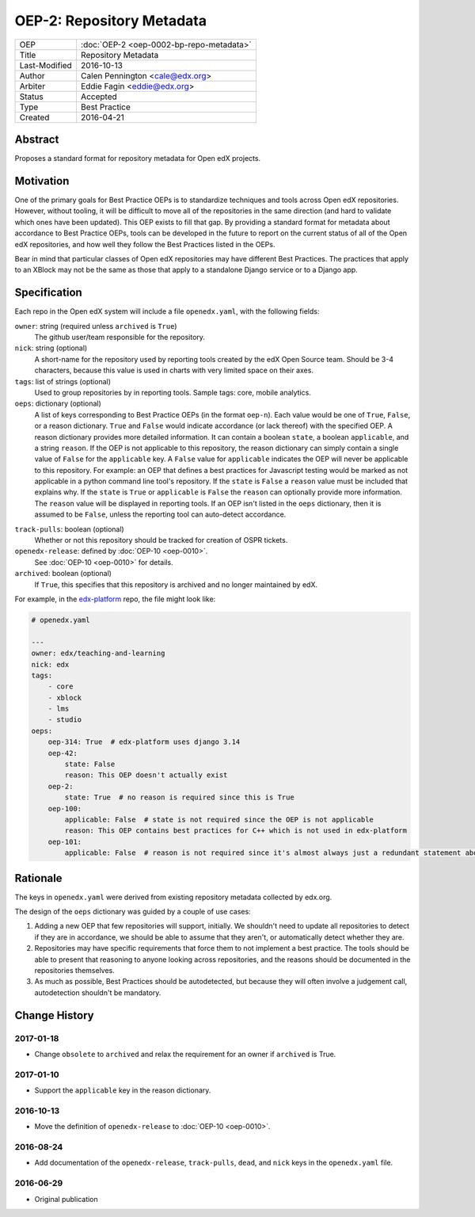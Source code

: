 ==========================
OEP-2: Repository Metadata
==========================

+---------------+-------------------------------------------+
| OEP           | :doc:`OEP-2 <oep-0002-bp-repo-metadata>`  |
+---------------+-------------------------------------------+
| Title         | Repository Metadata                       |
+---------------+-------------------------------------------+
| Last-Modified | 2016-10-13                                |
+---------------+-------------------------------------------+
| Author        | Calen Pennington <cale@edx.org>           |
+---------------+-------------------------------------------+
| Arbiter       | Eddie Fagin <eddie@edx.org>               |
+---------------+-------------------------------------------+
| Status        | Accepted                                  |
+---------------+-------------------------------------------+
| Type          | Best Practice                             |
+---------------+-------------------------------------------+
| Created       | 2016-04-21                                |
+---------------+-------------------------------------------+

Abstract
========

Proposes a standard format for repository metadata for Open edX projects.

Motivation
==========

One of the primary goals for Best Practice OEPs is to standardize techniques
and tools across Open edX repositories. However, without
tooling, it will be difficult to move all of the repositories in the same
direction (and hard to validate which ones have been updated). This OEP exists
to fill that gap.  By providing a standard format for metadata about accordance
to Best Practice OEPs, tools can be developed in the future to report on the
current status of all of the Open edX repositories, and how well they follow
the Best Practices listed in the OEPs.

Bear in mind that particular classes of Open edX repositories may have
different Best Practices. The practices that apply to an XBlock may not be the
same as those that apply to a standalone Django service or to a Django app.

Specification
=============

Each repo in the Open edX system will include a file ``openedx.yaml``, with the
following fields:

``owner``: string (required unless ``archived`` is ``True``)
    The github user/team responsible for the repository.

``nick``: string (optional)
    A short-name for the repository used by reporting tools created by the
    edX Open Source team. Should be 3-4 characters, because this value
    is used in charts with very limited space on their axes.

``tags``: list of strings (optional)
    Used to group repositories by in reporting tools. Sample tags: core,
    mobile analytics.

``oeps``: dictionary (optional)
    A list of keys corresponding to Best Practice OEPs (in the format
    ``oep-n``). Each value would be one of ``True``, ``False``, or a reason
    dictionary. ``True`` and ``False`` would indicate accordance (or lack
    thereof) with the specified OEP. A reason dictionary provides more detailed
    information. It can contain a boolean ``state``, a boolean ``applicable``,
    and a string ``reason``. If the OEP is not applicable to this repository,
    the reason dictionary can simply contain a single value of ``False`` for the
    ``applicable`` key. A ``False`` value for ``applicable`` indicates the OEP
    will never be applicable to this repository. For example: an OEP that
    defines a best practices for Javascript testing would be marked as not
    applicable in a python command line tool's repository. If the ``state`` is
    ``False`` a ``reason`` value must be included that explains why. If the
    ``state`` is ``True`` or ``applicable`` is ``False`` the ``reason`` can
    optionally provide more information. The ``reason`` value will be displayed
    in reporting tools. If an OEP isn't listed in the ``oeps`` dictionary, then
    it is assumed to be ``False``, unless the reporting tool can auto-detect
    accordance.

.. track-pulls should be moved to a separate OEP

``track-pulls``: boolean (optional)
    Whether or not this repository should be tracked for creation of OSPR tickets.

``openedx-release``: defined by :doc:`OEP-10 <oep-0010>`.
    See :doc:`OEP-10 <oep-0010>` for details.

``archived``: boolean (optional)
    If ``True``, this specifies that this repository is archived and no longer
    maintained by edX.


For example, in the `edx-platform`_ repo, the file might look like:

.. _edx-platform: https://github.com/edx/edx-platform

.. code-block:: yaml

    # openedx.yaml

    ---
    owner: edx/teaching-and-learning
    nick: edx
    tags:
        - core
        - xblock
        - lms
        - studio
    oeps:
        oep-314: True  # edx-platform uses django 3.14
        oep-42:
            state: False
            reason: This OEP doesn't actually exist
        oep-2:
            state: True  # no reason is required since this is True
        oep-100:
            applicable: False  # state is not required since the OEP is not applicable
            reason: This OEP contains best practices for C++ which is not used in edx-platform
        oep-101:
            applicable: False  # reason is not required since it's almost always just a redundant statement about it not being applicable


Rationale
=========

The keys in ``openedx.yaml`` were derived from existing repository metadata collected
by edx.org.

The design of the ``oeps`` dictionary was guided by a couple of use cases:

1. Adding a new OEP that few repositories will support, initially. We shouldn't
   need to update all repositories to detect if they are in accordance, we should
   be able to assume that they aren't, or automatically detect whether they are.
2. Repositories may have specific requirements that force them to not implement a
   best practice. The tools should be able to present that reasoning to anyone
   looking across repositories, and the reasons should be documented in the repositories
   themselves.
3. As much as possible, Best Practices should be autodetected, but because they will
   often involve a judgement call, autodetection shouldn't be mandatory.


Change History
==============

2017-01-18
----------

* Change ``obsolete`` to ``archived`` and relax the requirement for an owner
  if ``archived`` is True.

2017-01-10
----------

* Support the ``applicable`` key in the reason dictionary.

2016-10-13
----------

* Move the definition of ``openedx-release`` to :doc:`OEP-10 <oep-0010>`.

2016-08-24
----------

* Add documentation of the ``openedx-release``, ``track-pulls``, ``dead``,
  and ``nick`` keys in the ``openedx.yaml`` file.

2016-06-29
----------

* Original publication
